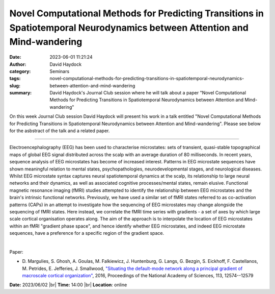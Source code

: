 Novel Computational Methods for Predicting Transitions in Spatiotemporal Neurodynamics between Attention and Mind-wandering
############################################################################################################################
:date: 2023-06-01 11:21:24
:author: David Haydock
:category: Seminars
:tags: 
:slug: novel-computational-methods-for-predicting-transitions-in-spatiotemporal-neurodynamics-between-attention-and-mind-wandering
:summary: David Haydock's Journal Club session where he will talk about a paper "Novel Computational Methods for Predicting Transitions in Spatiotemporal Neurodynamics between Attention and Mind-wandering"

On this week Journal Club session David Haydock will present his work in a talk entitled "Novel Computational Methods for Predicting Transitions in Spatiotemporal Neurodynamics between Attention and Mind-wandering".
Please see below for the asbstract of the talk and a related paper.

------------

Electroencephalography (EEG) has been used to characterise microstates: sets of transient,
quasi-stable topographical maps of global EEG signal distributed across the scalp with an
average duration of 80 milliseconds. In recent years, sequence analysis of EEG microstates
has become of increased interest. Patterns in EEG microstate sequences have shown
meaningful relation to mental states, psychopathologies, neurodevelopmental stages, and
neurological diseases. Whilst EEG microstate syntax captures neural spatiotemporal
dynamics at the scalp, its relationship to large neural networks and their dynamics, as
well as associated cognitive processes/mental states, remain elusive. Functional magnetic
resonance imaging (fMRI) studies attempted to identify the relationship between EEG
microstates and the brain's intrinsic functional networks. Previously, we have used a
similar set of fMRI states referred to as co-activation patterns (CAPs) in an attempt to
investigate how the sequencing of EEG microstates may change alongside the sequencing of
fMRI states. Here instead, we correlate the fMRI time series with gradients - a set of
axes by which large scale cortical organisation operates along. The aim of the approach is
to interpolate the location of EEG microstates within an fMRI "gradient phase space", and
hence identify whether EEG microstates, and indeed EEG microstate sequences, have a
preference for a specific region of the gradient space.

|

Paper:
 
- D. Margulies, S. Ghosh, A. Goulas, M. Falkiewicz, J. Huntenburg, G. Langs, G. Bezgin, S. Eickhoff, F. Castellanos, M. Petrides, E. Jefferies, J. Smallwood, `"Situating the default-mode network along a principal gradient of macroscale cortical organization"
  <https://doi.org/10.1073/pnas.1608282113>`__, 2016, Proceedings of the National Academy of Sciences, 113, 12574--12579


**Date:**  2023/06/02 |br|
**Time:** 14:00 |br|
**Location**: online

.. |br| raw:: html

	<br />
